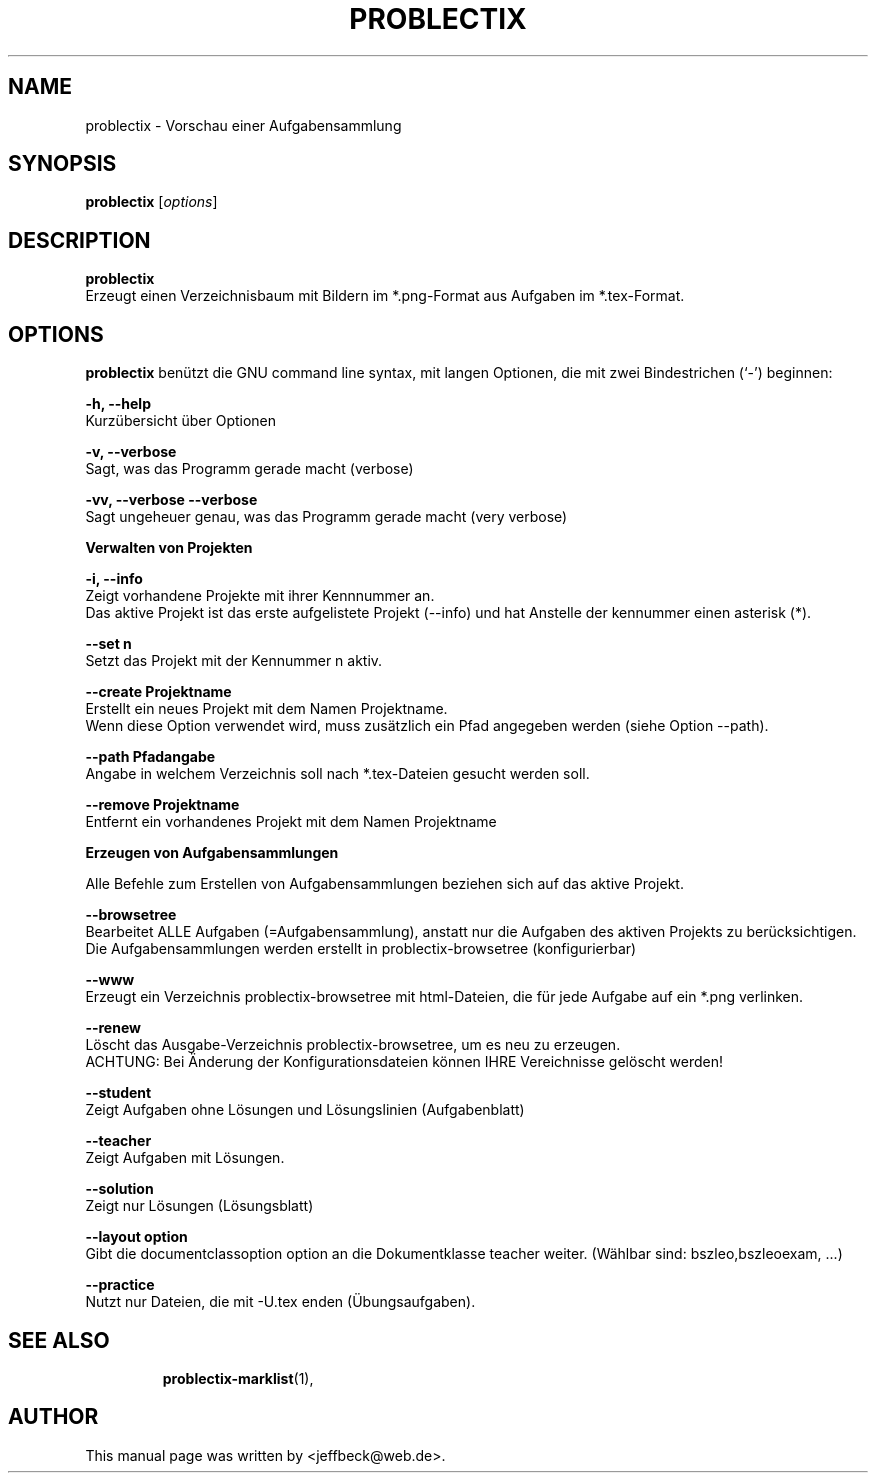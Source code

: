 .\"                                      Hey, EMACS: -*- nroff -*-
.\" First parameter, NAME, should be all caps
.\" Second parameter, SECTION, should be 1-8, maybe w/ subsection
.\" other parameters are allowed: see man(7), man(1)
.TH PROBLECTIX 1 "May 30, 2015"
.\" Please adjust this date whenever revising the manpage.
.\"
.\" Some roff macros, for reference:
.\" .nh        disable hyphenation
.\" .hy        enable hyphenation
.\" .ad l      left justify
.\" .ad b      justify to both left and right margins
.\" .nf        disable filling
.\" .fi        enable filling
.\" .br        insert line break
.\" .sp <n>    insert n+1 empty lines
.\" for manpage-specific macros, see man(7)
.SH NAME
problectix \- Vorschau einer Aufgabensammlung
.SH SYNOPSIS
.B problectix
.RI [ options ] 
.br
.SH DESCRIPTION
.B problectix
.br
Erzeugt einen Verzeichnisbaum mit Bildern im *.png-Format aus Aufgaben im *.tex-Format. 
.PP
.SH OPTIONS
.B problectix
benützt die GNU command line syntax, mit langen Optionen, die mit zwei
Bindestrichen (`-') beginnen:
.PP
.B -h, --help
.br
Kurzübersicht über Optionen
.PP
.B -v, --verbose
.br
Sagt, was das Programm gerade macht (verbose)
.PP
.B -vv, --verbose --verbose
.br
Sagt ungeheuer genau, was das Programm gerade macht (very verbose)
.PP
.B Verwalten von Projekten
.PP
.B -i, --info
.br
Zeigt vorhandene Projekte mit ihrer Kennnummer an. 
.br
Das aktive Projekt ist das erste aufgelistete Projekt (--info) und hat
Anstelle der kennummer einen asterisk (*).
.PP
.B --set n
.br
Setzt das Projekt mit der Kennummer n aktiv.
.PP 
.B --create Projektname
.br
Erstellt ein neues Projekt mit dem Namen Projektname.
.br
Wenn diese Option verwendet wird, muss zusätzlich ein Pfad angegeben
werden (siehe Option --path).
.PP
.B --path Pfadangabe
.br
Angabe in welchem Verzeichnis soll nach *.tex-Dateien gesucht werden
soll.
.PP
.B --remove Projektname
.br  
Entfernt ein vorhandenes Projekt mit dem Namen Projektname
.PP
.B Erzeugen von Aufgabensammlungen
.PP
Alle Befehle zum Erstellen von Aufgabensammlungen beziehen sich auf
das aktive Projekt.
.PP
.B --browsetree
.br
Bearbeitet ALLE Aufgaben (=Aufgabensammlung), anstatt nur die Aufgaben
des aktiven Projekts zu berücksichtigen. Die Aufgabensammlungen werden
erstellt in problectix-browsetree (konfigurierbar)
.PP
.B --www
.br
Erzeugt ein Verzeichnis problectix-browsetree mit html-Dateien, die
für jede Aufgabe auf ein *.png verlinken.
.PP
.B --renew
.br
Löscht das Ausgabe-Verzeichnis problectix-browsetree, um es neu zu erzeugen. 
.br
ACHTUNG: Bei Änderung der Konfigurationsdateien können IHRE
Vereichnisse gelöscht werden!
.PP
.B --student
.br
Zeigt Aufgaben ohne Lösungen und Lösungslinien (Aufgabenblatt)
.PP
.B --teacher
.br
Zeigt Aufgaben mit Lösungen.
.PP
.B --solution
.br
Zeigt nur Lösungen (Lösungsblatt)
.PP
.B --layout option
.br
Gibt die documentclassoption option an die Dokumentklasse teacher
weiter. (Wählbar sind: bszleo,bszleoexam, ...)
.PP
.B --practice
.br
Nutzt nur Dateien, die mit -U.tex enden (Übungsaufgaben).
.PP

.TP
.SH SEE ALSO
.BR problectix-marklist (1),
.\".BR baz (1).
.\".br
.\"You can see the full options of the Programs by calling for example 
.\".IR "probectix-marklist -h" ,
.
.SH AUTHOR
This manual page was written by <jeffbeck@web.de>.
